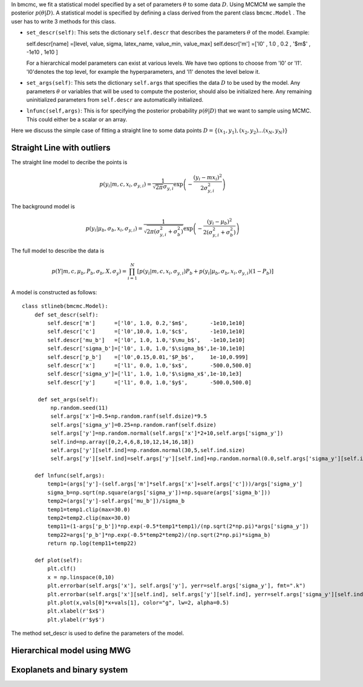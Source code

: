 In bmcmc, we fit a statistical model specified by a set of parameters :math:`\theta` to some data :math:`D`. 
Using MCMCM we sample the posterior :math:`p(\theta|D)`. A statistical model is specified by defining a
class derived from the parent class ``bmcmc.Model`` . The user has to write 3 methods for this class.

* ``set_descr(self)``: This sets the dictionary ``self.descr`` that describes the parameters :math:`\theta` of the
  model.
  Example::
  
  self.descr[name] =[level, value, sigma, latex_name, value_min, value_max]  
  self.descr['m']  =['l0' , 1.0  , 0.2  , '$m$'     , -1e10    , 1e10     ]
  
  For a hierarchical model parameters can exist at various levels. We have two options to choose from 'l0' or 'l1'.  'l0'denotes the top level, for example the hyperparameters, and 'l1' denotes the level below it.  
  
* ``set_args(self)``: This sets the dictionary ``self.args`` that specifies the data :math:`D` to be used by
  the model. Any parameters :math:`\theta` or variables that will be used to
  compute the posterior, should also be initialized here. Any remaining   
  uninitialized parameters from ``self.descr`` are automatically initialized.

* ``lnfunc(self,args)``: This is for specifying the
  posterior probability :math:`p(\theta|D)` that we want to sample using MCMC. This could either be a scalar or an array.

Here we discuss the simple case of fitting a straight line to some data points :math:`D=\{(x_1,y_1),(x_2,y_2)...(x_N,y_N)\}`


Straight Line with outliers
---------------------------
The straight line model to decribe the points is  

.. math::
   p(y_i| m, c, x_i, \sigma_{y,i}) = \frac{1}{\sqrt{2 \pi}
   \sigma_{y,i}}\exp\left(-\frac{(y_i - mx_i )^2}{2
   \sigma_{y,i}^2}\right) 

The background model is 

.. math::
   p(y_i|\mu_b,\sigma_b,x_i,\sigma_{y,i})=\frac{1}{\sqrt{2\pi(\sigma_{y,i}^2+\sigma_b^2)}}\exp\left(-\frac{(y_i-\mu_b)^2}{2 (\sigma_{y,i}^2+\sigma_b^2)}\right)

The full model to describe the data is 

.. math::
   p(Y|m,c,\mu_b,P_b,\sigma_b,X,\sigma_y)=\prod_{i=1}^N [p(y_i|m,c,x_i,\sigma_{y,i})P_b+p(y_i|\mu_b,\sigma_b,x_i,\sigma_{y,i})(1-P_b)]


A model is constructed as follows::

    class stlineb(bmcmc.Model):
        def set_descr(self):
	    self.descr['m']      =['l0', 1.0, 0.2,'$m$',       -1e10,1e10]
	    self.descr['c']      =['l0',10.0, 1.0,'$c$',       -1e10,1e10]
	    self.descr['mu_b']   =['l0', 1.0, 1.0,'$\mu_b$',   -1e10,1e10]
	    self.descr['sigma_b']=['l0', 1.0, 1.0,'$\sigma_b$',1e-10,1e10]
	    self.descr['p_b']    =['l0',0.15,0.01,'$P_b$',     1e-10,0.999]
	    self.descr['x']      =['l1', 0.0, 1.0,'$x$',       -500.0,500.0]
	    self.descr['sigma_y']=['l1', 1.0, 1.0,'$\sigma_x$',1e-10,1e3]
	    self.descr['y']      =['l1', 0.0, 1.0,'$y$',       -500.0,500.0]

	 def set_args(self):
	     np.random.seed(11)
	     self.args['x']=0.5+np.random.ranf(self.dsize)*9.5
	     self.args['sigma_y']=0.25+np.random.ranf(self.dsize)
	     self.args['y']=np.random.normal(self.args['x']*2+10,self.args['sigma_y'])
	     self.ind=np.array([0,2,4,6,8,10,12,14,16,18])
	     self.args['y'][self.ind]=np.random.normal(30,5,self.ind.size)
	     self.args['y'][self.ind]=self.args['y'][self.ind]+np.random.normal(0.0,self.args['sigma_y'][self.ind])

	def lnfunc(self,args):
            temp1=(args['y']-(self.args['m']*self.args['x']+self.args['c']))/args['sigma_y']
	    sigma_b=np.sqrt(np.square(args['sigma_y'])+np.square(args['sigma_b']))
	    temp2=(args['y']-self.args['mu_b'])/sigma_b
	    temp1=temp1.clip(max=30.0)
	    temp2=temp2.clip(max=30.0)
	    temp11=(1-args['p_b'])*np.exp(-0.5*temp1*temp1)/(np.sqrt(2*np.pi)*args['sigma_y'])
	    temp22=args['p_b']*np.exp(-0.5*temp2*temp2)/(np.sqrt(2*np.pi)*sigma_b)
	    return np.log(temp11+temp22)
    
        def plot(self):
            plt.clf()
	    x = np.linspace(0,10)
	    plt.errorbar(self.args['x'], self.args['y'], yerr=self.args['sigma_y'], fmt=".k")
	    plt.errorbar(self.args['x'][self.ind], self.args['y'][self.ind], yerr=self.args['sigma_y'][self.ind], fmt=".r")
	    plt.plot(x,vals[0]*x+vals[1], color="g", lw=2, alpha=0.5)
	    plt.xlabel(r'$x$')
	    plt.ylabel(r'$y$')



The method set_descr is used to define the parameters of the model.


Hierarchical model using MWG
----------------------------


Exoplanets and binary system  
----------------------------
